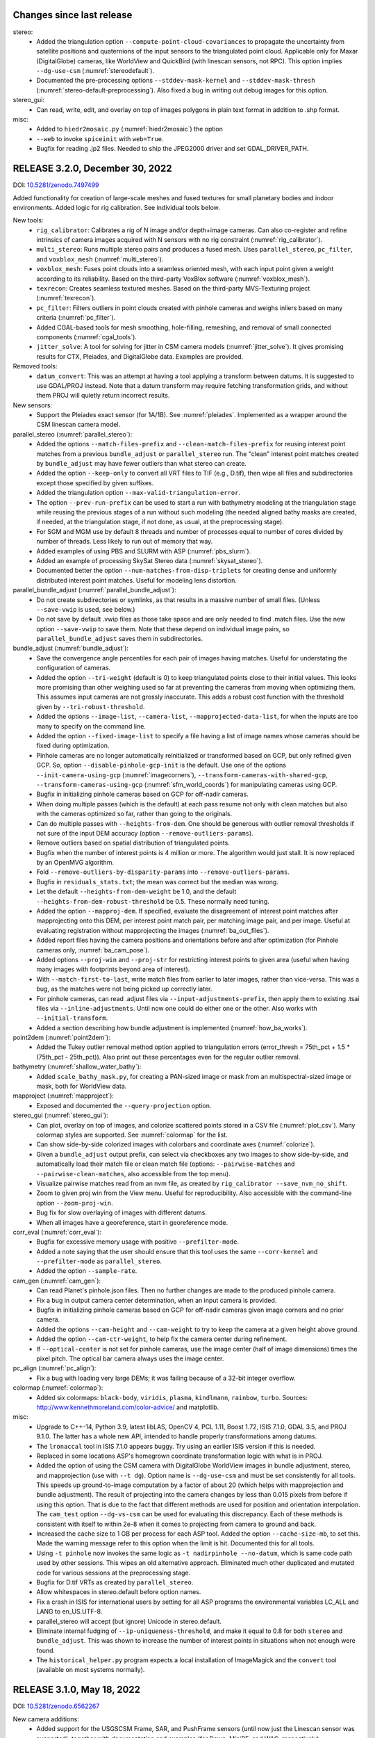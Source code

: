 Changes since last release
--------------------------

stereo:
  * Added the triangulation option ``--compute-point-cloud-covariances`` to
    propagate the uncertainty from satellite positions and quaternions
    of the input sensors to the triangulated point cloud. Applicable only for
    Maxar (DigitalGlobe) cameras, like WorldView and QuickBird
    (with linescan sensors, not RPC). This option implies
    ``--dg-use-csm`` (:numref:`stereodefault`).
  * Documented the pre-processing options ``--stddev-mask-kernel``
    and ``--stddev-mask-thresh`` (:numref:`stereo-default-preprocessing`).
    Also fixed a bug in writing out debug images for this option.

stereo_gui: 
  * Can read, write, edit, and overlay on top of images polygons in
    plain text format in addition to .shp format.

misc: 
   * Added to ``hiedr2mosaic.py`` (:numref:`hiedr2mosaic`) the option
   * ``--web`` to invoke ``spiceinit`` with ``web=True``.
   * Bugfix for reading .jp2 files. Needed to ship the JPEG2000 driver
     and set GDAL_DRIVER_PATH.

RELEASE 3.2.0, December 30, 2022
--------------------------------
DOI: `10.5281/zenodo.7497499 <https://doi.org/10.5281/zenodo.7497499>`_

Added functionality for creation of large-scale meshes and fused
textures for small planetary bodies and indoor environments. Added
logic for rig calibration. See individual tools below.

New tools:
  * ``rig_calibrator``: Calibrates a rig of N image and/or
    depth+image cameras. Can also co-register and refine
    intrinsics of camera images acquired with N sensors with no rig
    constraint (:numref:`rig_calibrator`).
  * ``multi_stereo``: Runs multiple stereo pairs and produces
    a fused mesh. Uses ``parallel_stereo``, ``pc_filter``, and 
    ``voxblox_mesh`` (:numref:`multi_stereo`).
  * ``voxblox_mesh``: Fuses point clouds into a seamless oriented
    mesh, with each input point given a weight according to its
    reliability. Based on the third-party VoxBlox software
    (:numref:`voxblox_mesh`).
  * ``texrecon``: Creates seamless textured meshes. Based on
    the third-party MVS-Texturing project (:numref:`texrecon`).
  * ``pc_filter``: Filters outliers in point clouds created with
    pinhole cameras and weighs inliers based on many criteria
    (:numref:`pc_filter`).
  * Added CGAL-based tools for mesh smoothing, hole-filling, remeshing,
    and removal of small connected components (:numref:`cgal_tools`).
  * ``jitter_solve``: A tool for solving for jitter in CSM camera 
    models (:numref:`jitter_solve`). It gives promising results 
    for CTX, Pleiades, and DigitalGlobe data. Examples are provided.

Removed tools:
  * ``datum_convert``: This was an attempt at having a tool applying
    a transform between datums. It is suggested to use GDAL/PROJ instead.
    Note that a datum transform may require fetching transformation grids,
    and without them PROJ will quietly return incorrect results. 

New sensors:
  * Support the Pleiades exact sensor (for 1A/1B). See :numref:`pleiades`.
    Implemented as a wrapper around the CSM linescan camera model.

parallel_stereo (:numref:`parallel_stereo`):
  * Added the options ``--match-files-prefix`` and
    ``--clean-match-files-prefix`` for reusing interest point matches
    from a previous ``bundle_adjust`` or ``parallel_stereo`` run. The
    "clean" interest point matches created by ``bundle_adjust`` may
    have fewer outliers than what stereo can create.
  * Added the option ``--keep-only`` to convert all VRT files to TIF
    (e.g., D.tif), then wipe all files and subdirectories except those
    specified by given suffixes.
  * Added the triangulation option ``--max-valid-triangulation-error``.
  * The option ``--prev-run-prefix`` can be used to start a run
    with bathymetry modeling at the triangulation stage while
    reusing the previous stages of a run without such modeling
    (the needed aligned bathy masks are created, if needed,
    at the triangulation stage, if not done, as usual, at the 
    preprocessing stage).
  * For SGM and MGM use by default 8 threads and number of processes
    equal to number of cores divided by number of threads. Less likely
    to run out of memory that way.
  * Added examples of using PBS and SLURM with ASP
    (:numref:`pbs_slurm`).
  * Added an example of processing SkySat Stereo data
    (:numref:`skysat_stereo`).
  * Documented better the option ``--num-matches-from-disp-triplets``
    for creating dense and uniformly distributed interest point
    matches. Useful for modeling lens distortion.

parallel_bundle_adjust (:numref:`parallel_bundle_adjust`):
  * Do not create subdirectories or symlinks, as that results in a
    massive number of small files. (Unless ``--save-vwip`` is used,
    see below.)
  * Do not save by default .vwip files as those take space and are
    only needed to find .match files. Use the new option
    ``--save-vwip`` to save them. Note that these depend on individual
    image pairs, so ``parallel_bundle_adjust`` saves them in
    subdirectories.

bundle_adjust (:numref:`bundle_adjust`):
  * Save the convergence angle percentiles for each pair of
    images having matches. Useful for understating the configuration
    of cameras.
  * Added the option ``--tri-weight`` (default is 0) to keep triangulated
    points close to their initial values. This looks more promising
    than other weighing used so far at preventing the cameras from
    moving when optimizing them. This assumes input cameras are
    not grossly inaccurate. This adds a robust cost function 
    with the threshold given by ``--tri-robust-threshold``.
  * Added the options ``--image-list``, ``--camera-list``, 
    ``--mapprojected-data-list``, for when the inputs are too many to
    specify on the command line.
  * Added the option ``--fixed-image-list`` to specify a file having a 
    list of image names whose cameras should be fixed during
    optimization.
  * Pinhole cameras are no longer automatically reinitialized or
    transformed based on GCP, but only refined given GCP. So, option
    ``--disable-pinhole-gcp-init`` is the default. Use one of the
    options ``--init-camera-using-gcp`` (:numref:`imagecorners`),
    ``--transform-cameras-with-shared-gcp``, 
    ``--transform-cameras-using-gcp`` (:numref:`sfm_world_coords`) for
    manipulating cameras using GCP.
  * Bugfix in initializing pinhole cameras based on GCP for off-nadir
    cameras. 
  * When doing multiple passes (which is the default) at each pass
    resume not only with clean matches but also with the cameras
    optimized so far, rather than going to the originals.
  * Can do multiple passes with ``--heights-from-dem``. One should
    be generous with outlier removal thresholds if not sure of 
    the input DEM accuracy (option ``--remove-outliers-params``).
  * Remove outliers based on spatial distribution of triangulated
    points.
  * Bugfix when the number of interest points is 4 million or more.
    The algorithm would just stall. It is now replaced by an OpenMVG
    algorithm.
  * Fold ``--remove-outliers-by-disparity-params`` into 
    ``--remove-outliers-params``.
  * Bugfix in ``residuals_stats.txt``; the mean was correct but the
    median was wrong.
  * Let the default ``--heights-from-dem-weight`` be 1.0, and the
    default ``--heights-from-dem-robust-threshold`` be 0.5. These
    normally need tuning.
  * Added the option ``--mapproj-dem``. If specified, evaluate 
    the disagreement of interest point matches after mapprojecting
    onto this DEM, per interest point match pair, per matching image
    pair, and per image. Useful at evaluating registration without
    mapprojecting the images (:numref:`ba_out_files`).
  * Added report files having the camera positions and orientations
    before and after optimization (for Pinhole cameras only,
    :numref:`ba_cam_pose`).
  * Added options ``--proj-win`` and ``--proj-str`` for restricting
    interest points to given area (useful when having many images
    with footprints beyond area of interest).
  * With ``--match-first-to-last``, write match files from earlier
    to later images, rather than vice-versa. This was a bug, as
    the matches were not being picked up correctly later.
  * For pinhole cameras, can read .adjust files via
    ``--input-adjustments-prefix``, then apply them to existing .tsai
    files via ``--inline-adjustments``. Until now one could do either
    one or the other. Also works with ``--initial-transform``.
  * Added a section describing how bundle adjustment is implemented
    (:numref:`how_ba_works`).

point2dem (:numref:`point2dem`):
  * Added the Tukey outlier removal method option applied to
    triangulation errors (error_thresh = 75th_pct + 1.5 * (75th_pct -
    25th_pct)). Also print out these percentages even for the regular
    outlier removal.

bathymetry (:numref:`shallow_water_bathy`):
  * Added ``scale_bathy_mask.py``, for creating a PAN-sized image
    or mask from an multispectral-sized image or mask, both for
    WorldView data.

mapproject (:numref:`mapproject`):
  * Exposed and documented the ``--query-projection`` option.
 
stereo_gui (:numref:`stereo_gui`):
  * Can plot, overlay on top of images, and colorize scattered points
    stored in a CSV file (:numref:`plot_csv`). Many colormap styles
    are supported. See :numref:`colormap` for the list.
  * Can show side-by-side colorized images with colorbars and coordinate
    axes (:numref:`colorize`).
  * Given a ``bundle_adjust`` output prefix, can select via checkboxes
    any two images to show side-by-side, and automatically load their
    match file or clean match file (options:
    ``--pairwise-matches`` and ``--pairwise-clean-matches``, also
    accessible from the top menu).
  * Visualize pairwise matches read from an nvm file, as created by
    ``rig_calibrator --save_nvm_no_shift``. 
  * Zoom to given proj win from the View menu. Useful for
    reproducibility. Also accessible with the command-line option
    ``--zoom-proj-win``.
  * Bug fix for slow overlaying of images with different datums.
  * When all images have a georeference, start in georeference mode.

corr_eval (:numref:`corr_eval`):
  * Bugfix for excessive memory usage with positive ``--prefilter-mode``.
  * Added a note saying that the user should ensure that this tool uses 
    the same ``--corr-kernel`` and ``--prefilter-mode`` as
    ``parallel_stereo``.
  * Added the option ``--sample-rate``.

cam_gen (:numref:`cam_gen`):
  * Can read Planet's pinhole.json files. Then no further changes
    are made to the produced pinhole camera. 
  * Fix a bug in output camera center determination, when an input
    camera is provided.
  * Bugfix in initializing pinhole cameras based on GCP for off-nadir
    cameras given image corners and no prior camera. 
  * Added the options ``--cam-height`` and ``--cam-weight`` to try
    to keep the camera at a given height above ground.
  * Added the option ``--cam-ctr-weight``, to help fix the camera
    center during refinement.
  * If ``--optical-center`` is not set for pinhole cameras, use the
    image center (half of image dimensions) times the pixel pitch.
    The optical bar camera always uses the image center.

pc_align (:numref:`pc_align`):
  * Fix a bug with loading very large DEMs; it was failing because of
    a 32-bit integer overflow.

colormap (:numref:`colormap`): 
  * Added six colormaps: ``black-body``, ``viridis``, ``plasma``,
    ``kindlmann``, ``rainbow``, ``turbo``. Sources: 
    http://www.kennethmoreland.com/color-advice/ and matplotlib.
 
misc:
  * Upgrade to C++-14, Python 3.9, latest libLAS, OpenCV 4, PCL 1.11,
    Boost 1.72, ISIS 7.1.0, GDAL 3.5, and PROJ 9.1.0. The latter has a
    whole new API, intended to handle properly transformations among
    datums.
  * The ``lronaccal`` tool in ISIS 7.1.0 appears buggy. Try using
    an earlier ISIS version if this is needed.
  * Replaced in some locations ASP's homegrown coordinate transformation
    logic with what is in PROJ.
  * Added the option of using the CSM camera with DigitalGlobe WorldView 
    images in bundle adjustment, stereo, and mapprojection (use with
    ``--t dg``). Option name is ``--dg-use-csm`` and must be set
    consistently for all tools. This speeds up ground-to-image
    computation by a factor of about 20 (which helps with
    mapprojection and bundle adjustment). The result of projecting
    into the camera changes by less than 0.015 pixels from before if
    using this option. That is due to the fact that different
    methods are used for position and orientation interpolation.
    The ``cam_test`` option ``--dg-vs-csm`` can be
    used for evaluating this discrepancy. Each of these methods is
    consistent with itself to within 2e-8 when it comes to projecting
    from camera to ground and back. 
  * Increased the cache size to 1 GB per process for each ASP tool. 
    Added the option ``--cache-size-mb``, to set this. Made the
    warning message refer to this option when the limit is
    hit. Documented this for all tools.
  * Using ``-t pinhole`` now invokes the same logic as ``-t
    nadirpinhole --no-datum``, which is same code path used by other
    sessions. This wipes an old alternative approach. Eliminated much
    other duplicated and mutated code for various sessions at the
    preprocessing stage.
  * Bugfix for D.tif VRTs as created by ``parallel_stereo``.
  * Allow whitespaces in stereo.default before option names. 
  * Fix a crash in ISIS for international users by setting for all ASP
    programs the environmental variables LC_ALL and LANG to en_US.UTF-8.
  * parallel_stereo will accept (but ignore) Unicode in stereo.default.
  * Eliminate internal fudging of ``--ip-uniqueness-threshold``,
    and make it equal to 0.8 for both ``stereo`` and
    ``bundle_adjust``. This was shown to increase the number of
    interest points in situations when not enough were found.
  * The ``historical_helper.py`` program expects a local installation
    of ImageMagick and the ``convert`` tool (available on most systems
    normally).
  
RELEASE 3.1.0, May 18, 2022
----------------------------
DOI: `10.5281/zenodo.6562267 <https://doi.org/10.5281/zenodo.6562267>`_

New camera additions:
  * Added support for the USGSCSM Frame, SAR, and PushFrame sensors
    (until now just the Linescan sensor was supported), together 
    with documentation and examples (for Dawn, MiniRF, and WAC,
    respectively).
  * Added support for ISIS SAR cameras, together with an example in
    the doc.
  * Added support for the PeruSat-1 linescan camera model (so far just
    the RPC model was supported for this satellite).

New tool additions:
  * Added the program ``corr_eval``, for evaluating the quality of
    produced correlation with several metrics. See also the new option
    ``--save-left-right-disparity-difference`` in ``parallel_stereo``.
  * Added the program ``otsu_threshold`` for computing an image
    threshold. It can be used for separating land from water (in
    WorldView multispectral NIR bands), and shadowed from lit areas
    (in Lunar images).
  * The program ``parallel_stereo`` can function as purely an image
    correlation tool, without assuming any camera information, via
    the option ``--correlator-mode``.
  * Added the program ``image_align``. Used to align two images or
    DEMs based on interest point matches or disparity, with given
    alignment transform type (translation, rigid, similarity, affine,
    and homography).

isis:
  * Using ISIS 6.0.0.

csm:
  * Save the camera state on multiple lines. On reading both the
    single-line and multiple-line formats are accepted.
  * Bundle adjustment, mapproject, and SfS with the CSM model can be
    7-15 times faster than done with the corresponding ISIS mode
    for linescan cameras (the latter as reimplemented in ASP itself). 
    It is strongly suggested to use CSM for large-scale processing.
  * Bugfix in CSM linescan implementation for some LRO NAC sensors.
    Also replaced the fixed-point method with the secant method in the 
    ground-to-image logic for CSM linescan cameras, which is faster. 

parallel_stereo:
  * Many fixes for reliability of stereo with local epipolar alignment.
  * Added the option ``--resume-at-corr``. Start at the correlation stage
    and skip recomputing the valid low-res and full-res disparities for
    that stage.
  * Bugfix: Eliminate edge artifacts in stereo refinement (for
    subpixel modes 1, 2, and 3).
  * Print in stereo_pprc the estimated convergence angle for the given
    stereo pair (for alignment methods affineepipolar, local_epipolar, and
    homography).
  * Added the option ``--prev-run-prefix``, which makes parallel_stereo
    start at the triangulation stage while using previous stages
    from this other run. The new run can have different cameras, different
    session (rpc vs dg, isis vs csm), different bundle
    adjustment prefix, and different bathy planes (if applicable).
  * Added option ``--save-left-right-disparity-difference`` to save the
    discrepancy between left-to-right and right-to-left
    disparities, which may help with filtering unreliable
    disparities.
  * Interest point matching with mapprojected images now happens
    at full resolution, which results in a more reliable process
    when there are clouds or if fine features are washed out at
    low resolution.
  * Expanded the doc to address a big gotcha: if left and right
    mapprojected images have somewhat different resolutions, then an
    immense disparity search range can result.
  * Added the option ``--max-disp-spread`` to limit the spread of the
    disparity to this value (useful with clouds in images).
  * Added the option ``--ip-filter-using-dem`` to filter as outliers
    interest point matches whose triangulated height differs by more
    than given value from the height at the same location for the
    given DEM.
  * Added a doc section on handling of images with clouds.
  * Disable by default velocity aberration and atmospheric refraction
    corrections. These are not accurate enough and cause issues with
    convergence of bundle adjustment. Can be enabled with
    ``--enable-correct-velocity-aberration`` and
    ``--enable-correct-atmospheric-refraction``. These improve results
    however with Digital Globe cameras if not doing bundle
    adjustment. (Note that these are still hard-coded as enabled for
    optical bar camera models. This would require further study.)
  * Added ready-made ASTER and LRO NAC examples with sample images,
    cameras, commands, and outputs, all available for
    download. Contributions of more examples are welcome. See
    https://github.com/NeoGeographyToolkit/StereoPipelineSolvedExamples.
  * Bugfix for ASTER cameras; this was fully broken.
  * ASP's SGM and MGM algorithms will always use the cross-check for
    disparity by default, to improve the quality, even if that takes
    more time. It can be turned off with ``--xcorr-threshold -1``.
  * Filter outliers in low-resolution disparity D_sub.tif. Can be
    turned off by setting the percentage in ``--outlier-removal-params``
    to 100.
  * Filtering of interest points based on percentiles (using also
    ``--outlier-removal-params``).
  * Folded ``--remove-outliers-by-disparity-params`` into
    ``--outlier-removal-params``. 
  * Bugfix in disparity search range handling when it is large. 
  * For Linux, in each tile's directory write the elapsed runtime and
    memory usage to ``<tile prefix>-<prog name>-resource-usage.txt``.
  * Removed the ``--local-homography`` option, as it is superseded by 
    ``--alignment-method local_epipolar``, which blends the local results.
  * The stereo tool is deprecated, and can be used only with the
    ASP_BM classical block-matching algorithm when invoked without
    local epipolar alignment. Use parallel_stereo instead. 
  * Added the experimental ``--gotcha-disparity-refinement`` option, under
    NASA proposal 19-PDART19_2-0094.
 
bundle_adjust:
  * Add the option ``--apply-initial-transform-only`` to apply an initial
    transform to cameras while skipping image matching and other
    steps, making the process much faster.
  * Added the option ``--auto-overlap-params`` to automatically compute
    which camera images overlap, if a DEM and camera footprint
    expansion percentage are given. 
  * Add the option ``--max-pairwise-matches`` to put an upper limit on
    the number of matches, as a large number can slow down bundle
    adjustment. The default is 10000, likely a large overestimate (but
    this includes potential outliers). If creating interest points
    from disparity using ``--num-matches-from-disp-triplets``, similar
    values should be used for both of these options.
  * Stop printing warnings about failed triangulation if their number
    goes over 100.
  * Rename verbose ``final_residuals_no_loss_function_pointmap_point_log.csv``
    to ``final_residuals_pointmap.csv`` and
    ``final_residuals_no_loss_function_raw_pixels.txt`` to 
    ``final_residuals_raw_pixels.txt``, etc.
  * Document the useful initial and final ``residuals_stats.txt`` files. 
  * Add new options for reusing a previous run:
    ``--match-files-prefix`` and ``--clean-match-files-prefix``.

sfs:
  * SfS was made to work with any camera model supported by ASP,
    including for Earth. For non-ISIS and non-CSM cameras, the option
    ``--sun-positions`` should be used.
  * Exhaustively tested with the CSM model. It is very recommended to
    use that one instead of ISIS .cub cameras, to get a very large
    speedup and multithreading. 
  * Added a new ``--gradient-weight`` parameter, constraining the 
    first-order derivatives. Can be used in combination with the
    ``--smoothness-weight`` parameter which constrains the second-order
    derivatives. The goal is to avoid a noisy solution without losing
    detail.
  * Much work on expanding the documentation.

mapproject:
  * If the input image file has an embedded RPC camera model, append
    it to the output mapprojected file. (Which makes stereo with
    mapprojected images work correctly in this case.)
  * Always start a process for each tile. The default tile size 
    is set to 5120 for non-ISIS cameras and to 1024 for ISIS. Use
    a large value of ``--tile-size`` to use fewer processes.

bathymetry:
  * Can have different water surfaces in left and right images, so the
    triangulating rays bend at different heights.
  * ``bathy_plane_calc`` can use a mask of pixels above water to find the
    water-land interface, and also a set of actual ``lon, lat, height``
    measurements.
  * Added documentation for how to find water level heights at given 
    times and coordinates using National Ocean Service's tidal zoning
    map.
 
pc_align:
  * Add alignment method similarity-point-to-plane. It works better
    than similarity-point-to-point at finding a scale between the
    clouds when they have a large shift.
  * Bugfix for alignment methods point-to-point and
    similarity-point-to-point.
  * Use RANSAC with ``--initial-transform-from-hillshading``, for increased
    robustness to outliers. Replaced
    ``--initial-transform-outlier-removal-params`` (based on percentiles)
    with ``--initial-transform-ransac-params``.

dem_mosaic:
  * Add the option ``--tap``, to have the output grid be at integer
    multiples of the grid size (like the default behavior of
    ``point2dem`` and ``mapproject``, and ``gdalwarp`` when invoked
    with ``-tap``). If not set, the input grids determine
    the output grid. (The produced DEM will then extend for an
    additional 0.5 x grid_size beyond grid centers on its perimeter.)
  * Do not allow more than one of these operations in a given
    dem_mosaic invocation: fill holes, blur, or erode. These won't
    work when also having more than one input DEM, reprojection is
    desired, or priority blending length is used. This is done to
    avoid confusion about order of operations, and the fact that
    different input DEMs can have different grid sizes and hence the
    input parameters have different effects on each.
  * Bugfix for hole-filling and blurring. Tile artifacts got removed.

stereo_gui: 
  * Can cycle through given images from the View menu, or with the 'n'
    and 'p' keys, when all images are in the same window.
  * Can save a shapefile having points, segments, or polygons. (These
    are distinct classes for a shapefile; the shapefile format
    requires that these not be mixed in the same file.)
  * Noticeable speedup when changing display mode (e.g., from
    side-by-side to overlayed).
  * Bugfix when overlaying shapefiles with different georeferences.
  * Polygon layers can be set to desired colors from the left pane,
    when overlaid.
  * On startup, draw rectangular regions corresponding to values of
    ``--left-image-crop-win`` and ``--right-image-crop-win``, if these
    are passed in as command line arguments together with two images.
  * Quietly accept parallel_stereo options and pass them on if this tool
    is invoked from the GUI.

image_calc:
  * Add the option ``--no-georef`` to remove any georeference
    information in the output image (useful with subsequent GDAL-based
    processing).
  * Added the option ``--longitude-offset`` to help to deal with the
    fact that ASP-produced DEMs and orthoimages may have the
    longitudes in [0, 360] while users may prefer [-180, 180].
  * Bugfix: The ``--input-nodata`` value, if set, now overrides the
    value set in the metadata (the previous value then becomes valid).

Misc:
  * Added the tool ``parse_match_file.py`` to convert a binary match file
    to text and vice-versa.
  * Add the tool ``cam_test`` to compare two different camera models
    for the same image. 
  * Stereo and bundle adjustment with RPC cameras now query the RPC
    model for the datum.
  * The ``cam2rpc`` program saves its datum which is read when needed by
    the RPC model loader.
  * Add the option ``--triangulation-error-factor`` to ``point2las`` to allow
    point cloud triangulation errors multiplied by this factor and
    rounded/clamped appropriately to be stored in the 2-byte intensity
    field in the LAS file.
  * Make symlinks relative in ``parallel_bundle_adjust`` for portability.
  * The mapprojected image saves as metadata the adjustments it was
    created with.
  * Save the low-resolution triangulated point cloud (``PC_sub.tif``) in 
    stereo_corr (based on filtered ``D_sub.tif``).
  * The ``ipmatch`` program can take as input just images, with the 
    .vwip files looked up by extension.
  * Bugfix in handling projections specified via an EPSG code.
  * Bugfix when some environmental variables or the path to ASP
    itself have spaces. (It happens under Microsoft WSL.)
  * Bugfix for the "too many open files" error for large images.
  * Add the build date to the ``--version`` option in the ASP tools
    and to the log files.
  * Bugfix in the original author's MGM implementation, accepted by
    the author.

RELEASE 3.0.0, July 27, 2021
----------------------------
DOI: `10.5281/zenodo.5140581 <https://doi.org/10.5281/zenodo.5140581>`_

New functionality:
  * Added new stereo algorithms: MGM (original author implementation),
    OpenCV SGBM, LIBELAS, MSMW, MSMW2, and OpenCV BM to complement  
    the existing ASP block matching, SGM, and MGM algorithms. See
    https://stereopipeline.readthedocs.io/en/latest/next_steps.html
    for usage. These will be further refined in subsequent releases.
  * Added the ability to perform piecewise local epipolar alignment
    for the input images, to be followed by a 1D disparity search (for
    non-mapprojected images), as suggested by the Satellite Stereo
    Pipeline (S2P) approach. This is still somewhat experimental.
  * Added the ability for a user to plug into ASP any desired stereo
    program working on image clips to which epipolar alignment has
    been applied (as is customary in the computer vision community)
    without rebuilding ASP.
  * Added support for shallow-water bathymetry, so creation of terrain
    models with correct depth determination for well-resolved areas under
    shallow water. To be used with dg, rpc, and nadirpinhole cameras.
  * Added two supporting tools for this: bathy_plane_calc and
    bathy_threshold_calc.py.
  * Added CCD artifact corrections for a few WV02 band 3 multispectral
    images. Apart from the systematic artifacts corrected by this
    logic, these images have a high-frequency unique pattern, and also
    jitter, which are not corrected for. Also added tools and
    documentation to easily tabulate more multispectral bands and TDI.

isis:
  * Upgraded to ISIS 5.0.1.
  * Ship a full Python 3.6 runtime, as expected by ISIS.

csm:
  * Upgraded to USGSCSM 1.5.2 (ASP's own build of it has an additional
    bugfix for LRO NAC not present in the conda-forge package).
  * Validated the CSM model for CTX, HiRISE, and LRO NAC cameras.
  * Added documentation for how to create CSM models from .cub
    cameras.
  * Export the state of a CSM camera after bundle adjustment and
    pc_align (only for linescan cameras supported by ISIS).
 
parallel_stereo
  * Will now throw an error if ``--threads`` is passed in, whose behavior
    was not defined.
  * Bugifx for Python 3.

bundle_adjust:
  * Added the option ``--heights-from-dem-robust-threshold``.
  * Added the option ``--save-intermediate-cameras`` to save the cameras
    at each iteration.
  * Added the option ``--match-first-to-last`` to match the first several
    images to several last images by extending the logic of
    ``--overlap-limit`` past the last image to the earliest ones.

point2las
  * Remove outliers by using a percentile times a factor, in a way
    analogous to point2dem.
   
convert_pinhole_model:
  * Improve the accuracy of the RPC approximation distortion and
    undistortion.

sfs:
  * Added the option ``--shadow-threshold`` to be able to specify
    a single shadow threshold for all images. Also added
    ``--custom-shadow-threshold-list``.
  * Added the option ``--robust-threshold`` for situations when the
    measured image intensity is unreliable.
  * Added the option ``--estimate-height-errors`` to estimate the 
    uncertainty in height at each computed SfS DEM pixel.
    It can be customized via ``--height-error-params``.
  * Added an auxiliary tool named sfs_blend to replace SfS
    pixels with ones from the original LOLA DEM in permanently
    shadowed regions.

stereo_gui:
  * Added the ability to find the contour of a georeferenced image at
    a given threshold. (It can be later edited, saved to disk, etc.) 
  * Bugifxes for polygon drawing logic.
  * Much more responsive for overlaying many images.

image_calc:
  * Support the sign function (can help in creating masks).

pc_align: 
  * Bugifx for ``--initial-transform-from-hillshading`` with outlier
    removal.
  * Add the ``--initial-transform-outlier-removal-params`` to control
    outlier removal when finding matches between DEMs to align
    using features detected in hillshaded images or selected
    manually. 
  * Added ``--initial-rotation-angle``, to initialize the alignment
    transform as the rotation with this angle (in degrees) around
    the axis going from the planet center to the centroid of the point
    cloud.

Misc
 * Moved the daily build to the release area on GitHub, at 
   https://github.com/NeoGeographyToolkit/StereoPipeline/releases
 * Upgraded to GDAL 2.4 and PROJ4 5.2.0. (ISIS constrains updating to
   newer versions of these.)
 * Added the option ``--ip-per-image`` to bundle adjustment and stereo, to
   detect roughly how many interest points should be found per image
   (only a small fraction of them may eventually match across images).
 * The ``--min-triangulation-angle`` in stereo must be always positive if 
   set by the user. Can be set to something very small if desired.
   This is a bug fix for this rarely used option (before, when set to
   0 it would just reset itself to some internal non-small value).  
 * Bugifx for the VisionWorkbench implementation of the
   Levenberg-Marquardt algorithm, it was giving up prematurely in
   challenging situations.
 * Bugifx for affine epipolar alignment. Use the OpenCV function 
   for finding the alignment matrix instead of the ASP one as OpenCV
   can filter outliers which cause issues on rare occasions. 
 * Bugfix: Do not allow a full run to take place in a directory
   where a clip was run, as that will produce incorrect results.
 
RELEASE 2.7.0, July 27, 2020
----------------------------

New functionality
   * Support for ISIS version 4.1.10. Please set ISISDATA instead of
     ISIS3DATA with this version of ISIS and ASP.
   * Support for the Community Sensor Model
     (https://github.com/USGS-Astrogeology/usgscsm)
   * Ability to install ASP with conda. See INSTALLGUIDE.rst for details.
   * Moved the documentation to ReStructured Text, and Sphinx-Doc. See
     the documentation at: https://stereopipeline.readthedocs.io
   * As of this release, we have transitioned to the 
     `Semantic Versioning 2.0.0 standard <https://semver.org>`_ for ASP.

bundle_adjust
   * Can first create interest point matches among mapprojected images
     (automatically or manually) and use those to create matches among
     the unprojected images when the latter are so dissimilar in
     perspective that the direct approach fails. See ``--mapprojected-data``.
  
stereo_gui
   * Bug fix when zooming all images to same region when the region is
     such that all images are seen fully.

sfs
   * Added a new very challenging example at the South Pole with drastic
     illumination changes and using a non-stereo DEM as initial guess.
   * Fixed a bug with craters missing under low light.
   * Fixed a bug with computation of exposures in terrain with many shadows.
   * Print the Sun azimuth angle for all images (useful for sorting them
     by illumination conditions).

hiedr2mosaic.py
   * When hijitreg finds no match points between two CCDs, the program now
     emits a warning message to STDOUT with a suggestion to perhaps
     fiddle with hijitreg manually, and rather than fail with a
     mysterious exception warning, now gracefully falls back to
     assuming that there is no jitter correction between the two
     CCDs that had no matches.

point2dem
   * Use outlier filtering when computing the bounding box of a DEM.
     The same option ``--remove-outliers-params`` controls this
     just as for removing outliers by triangulation error.

mapproject
   * Fixed a bug when finding the extent of the mapprojected
     image when the DEM to project onto spans the whole planet.

point2mesh
   * Only meshes in .obj format are created. This format can be opened
     in Meshlab, Blender, or some other mesh viewer.
   * The osgviewer program is no longer shipped.
   * Fixed a bug with invalid points not being filtered.
   * Fixed a bug with insufficient precision (now it can be set 
     by the user and defaults to 17 digits).
   * Added the option ``--texture-step-size`` to control the sampling
     rate for the texture, in addition to the -s option that controls
     the sampling rate for the point cloud.

Misc
   * Updated to C++ 11.
   * Added phase subpixel correlation accuracy parameter.

RELEASE 2.6.2, June 15, 2019
----------------------------

DOI: https://doi.org/10.5281/zenodo.3247734

New satellites
   * Added support for SkySat, together with a detailed example,
     including how to jointly align and optimize cameras in respect
     to a reference DEM, while optionally refining the intrinsics. 
     This approach may be helpful for other images obtained with frame
     cameras and uncertain positioning information.
   * Added support for CORONA KH-4B, KH-7, and KH-9 declassified images
     and their panoramic (optical bar) camera models, as well as using
     and optimizing camera models with RPC distortion (only RPC is
     supported for KH-7 because it is a linescan camera). An example
     is in the documentation. 
   
New tools
   * Added parallel_bundle_adjust which computes image statistics and
     IP matching in a parallel manner similar to parallel_stereo.
   * Added the cam_gen tool to create a correctly oriented pinhole
     camera model given camera intrinsics, lon-lat coordinates of the
     corners (or some other pixels), and optionally a ground truth
     DEM. It can also parse SkySat's video/frame_index metafile to get
     this data. It can also take as input any camera supported by ASP
     via ``--input-camera`` and create a most-similar pinhole camera
     model with given intrinsics.
   * Added the coverage_fraction tool to provide a coverage estimate
     of the results of a stereo call. 
   * Added the image_mosaic tool which merges together images based on
     interest point matches.  Can be used to stitch together Corona
     scanned images.
   * Added a new tool, n_align, to jointly align n clouds
     (re-implemented from Matlab, works well for small clouds that are
     close to each other).

stereo_rfne
   * Added the option to run a non-SGM subpixel option after
     running SGM/MGM.
   * Added the phase correlation subpixel option. This is a Fourier
     transform based method.

pc_align
   * Added a new approach to finding an initial transform between
     clouds, when they are DEMs, that may be more robust to large
     scale or translation changes, or to noise. It is based on
     hillshading the DEMs and finding interest point matches among
     them, which are then used to find the transform. Can be invoked
     with ``--initial-transform-from-hillshading`` <transform type>.
     Supported transforms are: 'similarity' (rotation + translation +
     scale), 'rigid' (rotation + translation) and 'translation'.
   * Added the expression of the Euler angles in the North-East-Down
     coordinate system around the center of gravity of the source
     cloud.
   * Bug fix: intersection of bounding boxes of the clouds takes
     into account the initial transform applied to the source points.
   * Added a new alignment algorithm, based on 
     https://github.com/IntelVCL/FastGlobalRegistration
     It can be invoked with ``--alignment-method fgr``. It can perform
     better than ICP when the clouds are close enough to each
     other but there is a large number of outliers, when it can
     function with very large ``--max-displacement``. It does worse if the
     clouds need a big shift to align.

bundle_adjust
   * Two passes of bundle adjustment (with outlier filtering after
   * first pass) is now the default. 
   * The flag ``--skip-rough-homography`` is on by default as it usually 
     gives more reliable results. Use ``--enable-rough-homography``
     to turn this option back on (useful when the footprint on the 
     ground and difference in perspective are large).
   * The flag ``--disable-tri-ip-filter`` is also the default as input
     cameras may not be reliable enough for this filter. Can be 
     enabled back with ``--enable-tri-ip-filter``.
   * Added the ``--intrinsics-limits`` option to manually specify 
     intrinsic parameter limits.
   * Added the ``--num-random-passes`` option to allow repeat solving 
     attempts with randomly distorted initial parameters.
   * Added option to automatically guess overlapping images from
     Worldview style XML camera files.
   * Removed the non-Ceres bundle adjustment options.
   * Added the option to share or not share selected intrinsic parameters
     between pinhole cameras when optimizing intrinsics.
   * Improvements in solving simultaneously for both intrinsics and
     extrinsics of n camera images if underlying ground truth
     terrain in the form of a DEM or LIDAR point cloud is
     present. After this bundle adjustment, pairwise stereo and DEM
     creation, the DEMs are well-aligned to the ground truth.
   * Added the flag ``--reference-terrain-weight`` which, when increased,
     helps align better camera images to a given reference terrain. 
   * Added the option ``--heights-from-dem``. It is very helpful in 
     determining an unknown focal length and distortion parameters
     for pinhole cameras.
     It can be used together with ``---heights-from-dem-weight``.
   * Bug fix in outlier filtering for n images.
   * Updated Ceres version from 1.11 to 1.14. When optimizing with 
     multiple threads, results now vary slightly from run to run.
     Results from single threaded runs are deterministic.
   * Added a new ``--parameter-tolerance`` option. Stop when the relative
     error in the variables being optimized is less than this.
   * Documented the ability to create a roughly positioned 
     pinhole camera model from an image if its intrinsics and the 
     longitude and latitude (and optionally height) of its corners
     (or some other pixels) are known.
   * When multiple passes happen with outliers removed, match files
     are not over-written, but a new clean copy of them gets saved.
   * Renamed ``--create-pinhole-cameras`` to ``--inline-adjustments``, and 
     distortion_params to other_intrinsics. This is needed since
     for the panoramic model there will be other intrinsic
     parameters as well.
   * Added the option ``--forced-triangulation-distance`` for when one
     really needs to triangulate with poor cameras. Can be used with 
     a very small but positive value of ``--min-triangulation-angle``.
   * Added the option ``--transform-cameras-using-gcp``. If there
     are at least two images with each having at least 3 GCP
     (each GCP need not show in more than one image), use this
     to convert cameras from an abstract coordinate system to world
     coordinates.
   * Increased the default ``--num-ransac-iterations`` to 1000 from 100
     so that the solver tries harder to find a fit.
     Increased default ``--ip-inlier-factor`` from 1/15 to 0.2 to help
     with getting more interest points for steep terrain with the
     pinhole session.
   * Increased the default ``--ip-uniqueness-threshold`` from 0.7 
     to 0.8 to allow for more interest points.
   * Option to filter interest points by elevation limit and lon-lat limit
     after each pass of bundle adjustment except the last.

dem_mosaic
   * Added normalized median absolute deviation (NMAD) output option.
   * Added the option ``--force-projwin`` to create a mosaic filling
     precisely the desired box specified via ``--t_projwin``.

stereo_gui
   * Added the ability to manually reposition interest points.
   * Can now show non-synchronous .match files (that is, each IP
     need not be present in all images).
   * Added basic functionality for drawing/editing/merging polygons on
   * top of georeferenced images or DEMs. The polygons can be saved as 
     shape files, and then used to cut out portions of images with GDAL.
   * Added the option ``--nodata-value``. Pixels with value less than 
     or equal to this are shown as transparent.
   * Added the ability to view .vwip files (specify one per image).
   * Can view (but not edit) GCP files, via ``--gcp-file`` (creating
     GCP is supported in a separate mode, per the doc).
   * The option ``--dem-file`` specifies a DEM to use when creating
     manually picked GCP and ``--gcp-file`` specifies the name of 
     the GCP file to use upon saving such GCP.

mapproject
   * Added the ``--nearest-neighbor`` option to use that interpolation
     method instead of bicubic.  This is better for labeled images
     which should not be interpolated.

convert_pinhole_model
   * Can create RPC distortion models of any degree, which can be
     further optimized in bundle_adjust. Old RPC distortion files are
     still supported throughout ASP, but not functionality which
     optimizes them. They can be approximately converted to new type
     RPC distortion files with this tool if optimization is desired.

Misc
   * Compiled against USGS ISIS version 3.6.0.
   * Expanded the documentation explaining how to align cameras 
     to a DEM manually (or initialize such cameras) by selecting
     matching points between the images and the DEM.
   * The stereo tools and bundle_adjust will now cache image
     statistics and interest points to files on disk.
   * In stereo and bundle_adjust, when images or cameras are newer
     than the match files, the latter get recomputed unless the tools
     are invoked with ``--force-reuse-match-files``.
   * Added a fix to make stereo work with the ZY3 satellite.
   * For stereo and bundle_adjust, added the ``--no-datum`` option to
     find interest points without assuming a reliable datum exists,
     such as for irregularly shaped bodies. Added the related
     option ``--skip-rough-homography`` to not use the datum in
     rough homography computation. Added the option
     ``--ip-num-ransac-iterations`` for finer control of interest
     point matching. Added ``--ip-triangulation-max-error`` to control
     the triangulation error.
   * The cam2rpc tool accepts ``--t_srs`` and ``--semi-major-axis`` as
     alternatives to ``--datum`` and ``--dem-file``.
   * Add option ``--theia-overrides`` to camera_solve to make it easier
     to customize its behavior via flags.
   * Added an explanation for how the pinhole model works. 
   
RELEASE 2.6.1, August 13, 2018
------------------------------

New satellites
   * Support Cartosat-1 and Perusat-1 RPC cameras.

New tools
   * Added convert_pinhole_model, to convert between various
     existing such models. 
   * Added camera_footprint as a helpful utility to show where
     images will project on to the ground.
   * Documented and improved the ipfind and ipmatch tools.
     ipfind is used to detect interest points in input images,
     either to generate .vwip files for other tools or to 
     experiment with different IP finding settings.
     ipmatch matches the IPs contained in .vwip files to
     create .match files.

New camera models
    * Added simple atmospheric refraction correction to the
      DG and SPOT5 camera models. This can be enabled
      using the "--enable-correct-atmospheric-refraction" option.
    * Added support for pinhole camera models where the lens
      distortion is given by an RPC model (rational polynomial
      coefficients), of degrees 4, 5, and 6. Such a model may be more
      expressive than existing ones, and its coefficients can now be
      optimized using bundle adjustment. An initial model can be
      created with convert_pinhole_model.

stereo_corr
   * Added new options for post-SGM subpixel stereo. Previously only a
     parabola method was used.
   * Added option to perform cross-correlation checks on multiple
     resolution levels while using SGM/MGM.
   * Added option ``--corr-search-limit`` to constrain the automatically
     computed correlation search range.
   * Added ``--corr-memory-limit-mb`` option to limit the memory usage of
     the SGM/MGM algorithms.
   * Improved search range estimation in nadir epipolar alignment
     cases. Added ``--elevation-limit`` option to help constrain this
     search range.
   * Added hybrid SGM/MGM stereo option.
   * Improvements to SGM search range estimation.
   * Added ``--min-num-ip`` option.

bundle_adjust
   * Added the ability to optimize pinhole camera intrinsic
     parameters, with and without having a LIDAR or DEM ground truth
     to be used as reference (the latter is recommended though).
   * The tool is a lot more sensitive now to ``--camera-weight``,
     existing results may change a lot. 
   * Added the parameters ``--rotation-weight`` and ``--translation-weight``
     to penalize large rotation and translation changes.
   * Added the option ``--fixed-camera-indices`` to keep some cameras
     fixed while optimizing others. 
   * Can read the adjustments from a previous invocation of this
     program via ``--input-adjustments-prefix``.
   * Can read each of pc_align's output transforms and apply it
     to the input cameras via ``--initial-transform``, to be able to 
     bring the cameras in the same coordinate system as the aligned
     terrain (the initial transform can have a rotation, translation,
     and scale). If ``--input-adjustments-prefix`` is specified as well,
     the input adjustments are read first, and the pc_align 
     transform is applied on top.
   * Renamed ``--local-pinhole`` to ``--create-pinhole-cameras``.
   * Added the parameter ``--nodata-value`` to ignore pixels at and below
     a threshold.
   * Added the ability to transfer interest points manually picked in
     mapprojected images to the the original unprojected images via
     ``--mapprojected-data``.  
   * Added the flag ``--use-lon-lat-height-gcp-error``. Then, if using
     GCP, the three standard deviations are interpreted as applying
     not to x, y, z but to latitude, longitude, and height above
     datum (in this order). Hence, if the latitude and longitude are
     known accurately, while the height less so, the third standard
     deviation can be set to something much larger.
   * Added the ability to do multiple passes of bundle adjustment,
     removing outliers at each pass based on reprojection error and
     disparity (difference of pixel value between images). This
     works for any number of cameras. Match files are updated with
     outliers removed. Controlled via ``--num-passes``,
     ``--remove-outliers-params`` and ``--remove-outliers-by-disparity-params``.
   * Added the option ``--save-cnet-as-csv``, to save the control
     network containing all interest points in the format used by
     ground control points, so it can be inspected.
   * If ``--datum`` is specified, bundle_adjust will save to disk
     the reprojection errors before and after optimization. 

stereo_gui
   * Can view SPOT5 .BIL files.

pc_align
   * Add the ability to help the tool with an initial translation
     specified as a North-East-Down vector, to be used to correct known
     gross offsets before proceeding with alignment. The option is
     ``--initial-ned-translation``.
   * When pc_align is initialized via ``--initial-transform`` or
     ``--initial-ned-translation``, the translation vector is now computed
     starting from the source points before any of these initial
     transforms are applied, rather than after. The end point of this
     vector is still the source points after alignment to the
     reference. This is consistent with the alignment transform output
     by the tool, which also is from the source points before any
     initial alignment and to the reference points.
   * The translation vector was expressed incorrectly in the
     North-East-Down coordinate system, that is now fixed.

dem_mosaic
   * If the -o option value is specified as filename.tif, all mosaic will be
     written to this exact file, rather than creating tiles. 

point2dem 
   * Added the ability to apply a filter to the cloud points in each circular
     neighborhood before gridding. In addition to the current weighted average
     option, it supports min, max, mean, median, stddev, count, nmad,
     and percentile filters. The ``--search-radius-factor`` parameter can
     control the neighborhood size.
   * Sped up hole-filling in ortho image generation. If this creates
     more holes than before, it is suggested to relax all outlier filtering,
     including via ``--remove-outliers-params``, median filtering, and erosion. 
   * Added the option ``--orthoimage-hole-fill-extra-len`` to make hole-filling
     more aggressive by first extrapolating the cloud.

datum_convert
   * Rewrote the tool to depend on the Proj.4 HTDPGrids grid shift system.
     This fixed some situations where the tool was not working such as WGS84/NAD83
     conversions and also added support for datum realizations (versions).
   * Vertical datum conversion is only supported in simple cases like D_MARS to MOLA.
   * Even with HTDPGrids, datum support with the Proj.4 library is poor and will
     hopefully be improved with future releases.  Until then try to get external
     verification of results obtained with the datum_convert tool.

wv_correct
   * Supports WV2 TDI = 32 in reverse scan direction.

Misc
   * We now compile against USGS ISIS version 3.5.2.
   * The tools mapproject, dem_mosaic, dg_mosaic, and wv_correct support
     the ``--ot`` option, to round the output pixels to several types of
     integer, reducing storage, but perhaps decreasing accuracy.
   * The tools mapproject and image_calc support the ``--mo`` option to
     add metadata to the geoheader in the format 'VAR1=VAL1 VAR2=VAL2',
     etc.
   * Handle properly in bundle_adjust, orbitviz, and stereo 
     with mapprojected images the case when, for RPC cameras,
     these coefficients are stored in _RPC.TXT files.
   * Support for web-based PROJ.4 strings, e.g., 
     point2dem ``--t_srs`` http://spatialreference.org/ref/iau2000/49900/
   * Added ``--max-output-size`` option to point2dem to prevent against
     creation of too large DEMs.
   * Added image download option in hiedr2mosaic.py.
   * Bug fix in cam2map4stereo.py when the longitude crosses 180 degrees.
   * Added support for running sparse_disp with your own Python installation.
   * Bug fix for image cropping with epipolar aligned images.
   * The sfs tool supports the integrability constraint weight from Horn 1990.
   * The software works with both Python versions >= 2.6 and 3. 

RELEASE 2.6.0, May 15, 2017
---------------------------

New stereo algorithms
   * ASP now supports the Semi Global Matching (SGM) and 
     More Global Matching (MGM) stereo algorithms. 
     They do particularly well for Earth imagery, better 
     than the present approaches. They can be invoked with 
     ``--stereo-algorithm`` 1 and 2 respectively. 

New tools
    * Added cam2rpc, a tool to create an RPC model from any
      ASP-supported camera. Such cameras can be used with ASP for
      Earth and planetary data (stereo's ``--datum`` option must be set),
      or passed to third-party stereo tools S2P and SETSM. 
    * Added correct_icebridge_l3_dem for IceBridge.
    * Added fetch_icebridge_data for IceBridge.

parallel_stereo
   * By default, use as many processes as there are cores, and one
     thread per processes.
     
stereo_pprc
   * Large speedup in epipolar alignment.
   * Improved epipolar alignment quality with standard pinhole cameras.
   * Added the options ``--ip-inlier-threshold`` and ``--ip-uniqueness-threshold``
     for finer-grained control over interest point generation.
   * Fix a bug with interest point matching the camera model is RPC
     and the RPC approximation domain does not intersect the datum.
  
stereo_corr
   * Added new option ``--stereo-algorithm``.  Choices 1 and 2 replaces
     the standard integer correlator with a new semi-global matching 
     (SGM) correlator or an MGM correlator respectively.  SGM/MGM is
     slow and memory intensive but it can produce better results
     for some challenging input images, especially for IceBridge.
     See the manual for more details.

stereo_tri
  * Added the option ``--min-triangulation-angle`` to not triangulate
    when rays have an angle less than this. 
 
stereo_gui
  * Zooming in one image can trigger all other side-by-side images to
    zoom to same region.
  * Clicking on a pixel prints image pixel indices, value, and image 
    name. Selecting a region with Control+Mouse prints its bounds in 
    pixels, and, if georeferenced, in projected and degree units. 
  * Added a 1D profile tool for DEMs.
  * Can visualize the pixel locations for a GCP file (by interpreting
    them as interest points).
  * Can save a screenshot of the current view.
  * If all images are in the same window, can show a given image above
    or below all others. Also can zoom to bring any image in full view
    (from the list of images on the left).
  * Options to set the azimuth and elevation when showing hillshaded 
    images.

dem_mosaic
   * Added the option ``--dem-blur-sigma`` to blur the output DEM.
   * Use by default ``--weights-exponent 2`` to improve the blending,
     and increase this to 3 if ``--priority-blending-length`` is specified.
   * Added the options ``--tile-list``, ``--block-max``, and ``--nodata-threshold``. 
   * Display the number of valid pixels written. 
   * Do not write empty tiles. 

geodiff
   * One of the two input files can be in CSV format.

dg_mosaic
    * Save on output the mean values for MEANSUNEL, MEANSUNAZ,
      and a few more.

point2dem
     * Added the parameter ``--gaussian-sigma-factor`` to control the 
       Gaussian kernel width when creating a DEM (to be used together
       with ``--search-radius-factor``).

sfs
    * Improvements, speedups, bug fixes, more documentation, usage
      recipes, much decreased memory usage, together with a lot of
      testing and validation for the Moon.
    * Can run on multiple input DEM clips (which can be chosen as
      representative for the desired large input DEM region and images)
      to solve for adjusted camera positions throughout this region.
    * Added parallel_sfs, to run sfs as multiple processes over
      multiple machines.

bundle_adjust
    * Can optimize the intrinsic parameters for pinhole cameras. The
      focal length, optical center, and distortion parameters can
      be fixed or varied independently of each other. To be used with
      ``--local-pinhole``, ``--solve-intrinsics``, ``--intrinsics-to-float``.
    * Added the option ``--overlap-list``. It can be used to specify which
      image pairs are expected to overlap and hence to be used to
      compute matches.
    * Added the option ``--initial-transform`` to initialize the adjustments
      based on a 4x4 rotation + translation transform, such as coming
      from pc_align. 
    * Added the options ``--ip-inlier-threshold`` and ``--ip-uniqueness-threshold``
      for finer-grained control over interest point generation.

pc_align
   * Can solve for a rotation + translation or for rotation +
     translation + scale using least squares instead of ICP, if the
     first cloud is a DEM. It is suggested that the input clouds be 
     very close or otherwise the ``--initial-transform`` option be used,
     for the method to converge. The option is:
     ``--alignment-method`` [ least-squares | similarity-least-squares ]

Misc
  * Built with ISIS 3.5.0.
  * Minimum supported OS versions are OSX 10.11, RHEL 6, SUSE 12, and
    Ubuntu 14.
  * Ship with GDAL's gdalwarp and gdaldem.
  * Added integration with Zenodo so that this and all future ASP 
	releases will have a DOI.  More info in the asp_book.pdf

RELEASE 2.5.3, August 24, 2016
------------------------------

Highlights:
 
 - Added the ability to process ASTER L1A VNIR images via the tool
   aster2asp that creates image files and both RPC and rigorous
   linescan camera models that can then be passed to stereo.
   The RPC model seems to work just as well as the rigorous one
   and is much faster.

 - Added the ability to process SPOT5 images with stereo,
   bundle_adjust, and mapproject using a rigorous linescan camera model.
 - Added the add_spot_rpc tool to create RPC models for SPOT5
   which allows them to be mapprojected with the RPC model.

pc_align 
   * Can solve for a scale change in addition to a rotation and
     translation to best align two clouds, hence for a similarity
     transform, using option: ``--alignment-method similarity-point-to-point``.

mapproject
   * Added ability to mapproject color images.
   * Added option to mapproject on to a flat datum.

camera_solve
   * Added option to accept multiple input camera models.

Other:

dem_mosaic
   * Fix a bug with mosaicking of DEMs over very large extent.
   * Fix a bug with 360 degree longitude offset.
   * Added the option ``--use-centerline-weights``. It will compute
     blending weights based on a DEM centerline algorithm. Produces 
     smoother weights if the input DEMs don't have holes or complicated
     boundary.

colormap
   * Added a new colormap scheme, 'cubehelix', that works better for
     most color-blind people.

stereo_gui
   * Use transparent pixels for displaying no-data values instead of black.
   * Can delete or hillshade individual images when overlayed.
   * Add control to hide/show all images when in overlay mode.

Misc
   * Make ASP handle gracefully georeferenced images with some pixels
     having projected coordinates outside of the range expected by PROJ.4.
   * Removed the deprecated orthoproject tool. Now mapproject should be used. 
   * Fixed a bug in ``pc_align`` which caused the ``--max-displacement``
     argument to be misread in some situations.
   * Removed some extraneous code slowing down the datum_convert tool.
   * Fixed a bug in point2dem handling the Albers Conic Equal Area projection.
   * Added standard thread/bigtiff/LZW options to image_calc.
 
RELEASE 2.5.2, Feb 29, 2016
---------------------------

Highlights:

Added a constellation of features and tools to support solving for
the positions of input images lacking position information.  Can be used
for aerial imagery with inaccurate or incomplete pose information,
images from low cost drones, historical images lacking metadata, 
and images taken with handheld cameras.

camera_solve
   * New tool which adds support for aerial imagery etc as described above.
   * Uses the THEIA library (http://www.theia-sfm.org/index.html)
     to compute camera positions and orientations where no metadata is available. 
   * Ground control points and estimated camera positions
     can be used to find absolute camera positions.
   * Added section to documentation describing ways to use ASP to 
     process imagery from NASA's IceBridge program.

camera_calibrate
    * A convenience camera calibration tool that is a wrapper around
      the OpenCV checkerboard calibration program with outputs in
      formats for camera_solve and ASP.

bundle_adjust
    * Added several options to support solving for pinhole camera
      models in local coordinates using GCPs or estimated camera positions.
    * Improved filtering options for which images are IP-matched.

orbitviz
    * Significantly improved the accuracy of the plotted camera locations.
    * Added option to load results from camera_solve.

wv_correct
    * Now corrects TDI 8 (Reverse) of WV01 and TDI 8 (Forward 
      and Reverse) and TDI 32 (Forward) of WV02.  Other correction
      behavior is unchanged.

stereo_corr
   * Added the ability to filter large disparities from D_sub that 
     can greatly slow down a run. The options are ``--rm-quantile-percentile``
     and ``--rm-quantile-multiple``. 

undistort_image
    * A new tool to test out pinhole model lens distortion parameters.
    
Lens distortion models:
    * Switched from binary .pinhole file format to updated version of
      the old plain text .tsai file format.
    * Added support for Photometrix camera calibration parameters.
    * New appendix to the documentation describing the .tsai file format
      and supported lens distortion models.
    
Other:

Tools
    * Suppressed pesky aux.xml warning sometimes printed by GDAL.
    * Removed the long-deprecated orthoproject tool.
    * Added icebridge_kmz_to_csv and lvis2kml utilities.

point2las
    * Write correct bounding box in the header.
    * Respect projections that are not lon-lat.

point2dem
    * Increased speed of erode option.
   
docs
    * Mention DERT, a tool for exploring large DEMs.
    * Added new section describing camera_solve tool in detail.

RELEASE 2.5.1, November 13, 2015
--------------------------------

Highlights:

stereo
    * Added jitter correction for Digital Globe linescan imagery.
    * Bug fix for stereo with map-projected images using the RPC
      session (e.g, for map-projected Pleiades imagery).
    * Added OpenCV-based SIFT and ORB interest point finding options.

bundle_adjust
    * Much improved convergence for Digital Globe cameras.
    * Added OpenCV-based SIFT and ORB interest point finding options.

point2dem, point2las, and pc_align
   * The datum (``-r <planet>`` or ``--semi-major-axis``) is optional now.
     The planet will be inferred automatically (together with the
     projection) from the input images if present. This can be useful
     for bodies that are not Moon, Mars, or Earth. The datum and
     projection can still be overridden with ``--reference-spheroid`` (or
     ``--datum``) and ``--t_srs``. 

dem_mosaic
   * Introduce ``--priority-blending-length``, measured in input pixels. 
     If positive, keep unmodified values from the earliest available
     DEM at the current location except a band this wide near its
     boundary where blending will happen. Meant to be used with 
     smaller high-resolution "foreground" DEMs and larger
     lower-resolution "background" DEMs that should be specified later
     in the list. Changing ``--weights-exponent`` can improve transition.

pc_align
  * Added the ability to compute a manual rotation + translation +
    scale transform based on user-selected point correspondences
    from reference to source cloud in stereo_gui.

stereo_gui
   * Added the ability to generate ground control point (GCP) files
     for bundle_adjust by picking features. In addition to the images
     to be bundle-adjusted, one should provide a georeferenced image to find
     the GCP lon-lat, and a reference DEM to find the GCP heights.

Other:

stereo
    * If the input images are map-projected (georeferenced) and 
      alignment method is none, all image outputs of stereo are
      georeferenced as well, such as GoodPixelMap, D_sub, disparity,
      etc. As such, all these data can be overlayed in stereo_gui.
    * The output point cloud saves datum info from input images
      (even when the inputs are not georeferenced). 
    * Increased reliability of interest point detection.
    * Decreased the default timeout to 900 seconds. This still needs
      tuning and a permanent solution is necessary.

point2dem, point2las, and pc_align
  * Accept ``--datum`` (``-r``) ``MOLA``, as a shortcut for the sphere with
     radius 3,396,000 meters.

dem_mosaic
   * Fix an issue with minor jumps across tiles. 
   * Introduce ``--save-dem-weight`` <index>. Saves the weight image that
     tracks how much the input DEM with given index contributed to the
     output mosaic at each pixel (smallest index is 0).
   * Introduce ``--save-index-map``. For each output pixel, save the
     index of the input DEM it came from (applicable only for
     ``--first``, ``--last``, ``--min``, and ``--max``). A text file with the index
     assigned to each input DEM is saved as well.
   * Rename ``--blending-length`` to ``--extra-crop-length``, for clarity. 

dg_mosaic 
   * Added the switch ``--fix-seams`` to use interest point matching
     to fix seams in the output mosaic due to inconsistencies between
     image and camera data. Such artifacts may show up in older
     (2009 or earlier) Digital Globe images.

stereo_gui
   * Added the option ``--match-file`` to view interest point matches.
   * Added the options ``--delete-temporary-files-on-exit`` and
     ``--create-image-pyramids-only``.
   * Can read the georeference of map-projected ISIS cubes.

point2dem
   * Respect ``--t_projwin`` to the letter. 
   * Can create simultaneously DEMs at multiple resolutions (by
     passing multiple values in quotes to ``--dem-spacing``).
   * Fix minor discrepancies in the minor semi-axis for the WGS84,
     NAD83 and WGS72 datums. Now using GDAL/OGR for that.

point2las
   * Save the LAS file with a datum if the input PC had one.

image_calc
   * Fix calculation bug when no-data is present.

pc_align
  * Upgraded to the latest libpointmatcher. This may result in minor
    alignment changes as the core algorithm got modified.
  * Save all PC clouds with datum and projection info, if present. Add
    comment lines with the datum and projection to CSV files.

geodiff
   * Bug fix when the two DEMs have longitudes offset by 360 degrees.

colormap
   * Default style is binary-red-blue. Works better than jet when 
     data goes out of range.

pc_merge
   * Can merge clouds with 1 band. That is, can merge not only PC.tif
     files but also L.tif files, with the goal of using these two
     merged datasets to create a merged orthoimage with point2dem.

point2mesh
   * Can create a mesh from a DEM and an orthoimage (DRG file).

RELEASE 2.5.0, August 31, 2015
------------------------------

Improved speed, coverage, and accuracy for areas with steep slopes
for ISIS, RPC and Pinhole cameras by implementing stereo using
images map-projected onto an existing DEM. This mapprojection is
multi-process and hence much faster than cam2map. This
functionality was previously available only for Digital Globe
images.

New tools:
    * Added stereo_gui, an image viewer and GUI front-end.
      Features:

      - View extremely large images using a pyramid approach.
      - If invoked with the same interface as stereo, can run stereo on 
        selected clips.
      - Load images with int, float, and RGB pixels, including ISIS
        cubes, DEMs, NTF, TIF, and other formats.
      - Can overlay georeferenced images and can toggle individual
        images on and off (like Google Earth).
      - Show images side-by-side, as tiles on grid, or on top of each other.
      - Create and view hillshaded DEMs.
      - View/add/delete interest points.
      - Create shadow thresholds by clicking on shadow pixels (needed
        for sfs).
      - Based on Michael Broxton's vwv tool. 

   * Added sfs, a tool to refine DEMs using shape-from-shading. Can
     optimize the DEM, albedo per pixel, image exposures and camera
     positions and orientations using a multi-resolution pyramid
     approach. Can handle shadows. Tested with LRO NAC lunar images at
     low latitudes and toward poles. It works only with ISIS images.
   * Added image_calc, a tool for performing simple per-pixel arithmetic
     operations on one or more images.
   * Added pc_merge, a tool for concatenating ASP-produced point clouds.
   * Added pansharp, a tool to apply a pansharp algorithm to a matched
     grayscale image and a low resolution color image.
   * Added datum_convert, a tool to transform a DEM to a different
     datum (e.g., NAD27 to WGS84).
   * Added geodiff, a tool for taking the (absolute) difference of two 
     DEMs.
   * Documented the colormap tool. Added a new colormap option based 
     on the paper "Diverging Color Maps for Scientific Visualization" 
     (http://www.sandia.gov/~kmorel/documents/ColorMaps/).
   * Added gdalinfo, gdal_translate, and gdalbuildvrt to the bin
     directory. These executables are compiled with JPEG2000 and
     BigTIFF support, and  can handle NTF images.

docs
   * Added a documentation section on 'tips and tricks', summarizing 
     in one place practices for getting the most out of ASP.

stereo
   * Increase the default correlation timeout to 1800 seconds.
   * Fix failure in interest point matching in certain circumstances.
   * Use bundle-adjusted models (if provided) at all stages of stereo,
     not just at triangulation.
   * Added ``--right-image-crop-win`` in addition to ``--left-image-crop-win``.
     If both are specified, stereo crops both images to desired regions
     before running stereo (this is different from when only 
     ``--left-image-crop-win`` is specified, as then no actual cropping 
     happens, the domain of computation is just restricted to the desired
     area). 
   * Bug fix, remove outliers during search range determination.
   * Added the option ``--ip-per-tile``, to search for more interest points 
     if the default is insufficient.
   * If the input images are georeferenced, the good pixel map will be
     written with a georeference.
 
point2dem
   * Fixed a slight discrepancy in the value of the semi-minor axis in
     the WGS84 and NAD83 datum implementations.
   * Added the option ``--median-filter-params`` <window size> <threshold> to
     remove spikes using a median filter.
   * Added the option ``--erode-length`` <num> to erode pixels from point cloud 
     boundary (after outliers are removed, but before filling in holes).
   * Improved hole-filling, and removed the ``--hole-fill-mode`` and 
     ``--hole-fill-num-smooth-iter``, as there's only one algorithm now. 
   * Improved performance when large holes are to be filled.
   * Can create a DEM from point clouds stored in CSV files containing
     easting, northing, and height above datum (the PROJ.4 string
     needed to interpret these numbers should be set with ``--csv-proj4``).
   * Fixed a bug in creating DEMs from CSV files when different projections
     are used on input and output.
   * Expose to user gnomonic and oblique stereographic projections,
     as well as false easting and false northing (where applicable). 
     This is a shortcut from using explicitly ``--t_srs`` for the PROJ.4 string.
   * The default no-data value is set to the smallest float.
 
pc_align
   * Can ingest CSV files containing easting, northing, and height
     above datum (the PROJ.4 string needed to interpret these numbers
     should be set with ``--csv-proj4``).
   * If the reference point cloud is a DEM, the initial and final errors
     in the statistics, as well as gross outlier removal, are done using
     a new distance function. Instead of finding the distance from a 3D 
     point to the closest point in the cloud, the 3D point is projected 
     onto DEM's datum, its longitude and latitude are found, the
     height in the DEM is interpolated, and and the obtained point on the 
     DEM is declared to be the closest point. This is more accurate
     than the original implementation for coarse DEMs. The old 
     approach is available using the ``--no-dem-distances`` flag.
   * Fix a bug with a 360 degree longitude offset.

point2las
   * Added the ability to specify a custom projection (PROJ.4 string)
     for output LAS files.

dem_mosaic
   * Write GeoTIFF files with blocks of size 256 x 256 as those
     may be faster to process with GDAL tools.
   * Bug fix when the tool is used to re-project.
   * Added the option ``--weights-blur-sigma`` <num> to allow the blending
     weights to be blurred by a Gaussian to increase their smoothness.
   * Added the option ``--weight-exponent`` <num>, to allow weights
     to increase faster than linearly.
   * Added ``--stddev`` option to compute standard deviation.
   * Added the ability to fill holes in the output mosaic.

bundle_adjust
    * Added new parameters, ``--ip-per-tile`` and ``--min-triangulation-angle``.
    * Bug fix in handling situations when a point cannot get projected
      into the camera.
    * Bug fix in the camera adjustment logic. Any .adjust files may 
      need to be regenerated.

image2qtree
   * Bug fixes.
 
cam2map4stereo.py
   * Create temporary files in current directory, to avoid access
     issues to system directories.

mapproject
   * Can run on multiple machines.
   * Use multiple processes for ISIS images, for a huge speedup.
   * Bug fix, the mapprojected image should not go much beyond the DEM
     it is mapprojected onto (where it would have no valid pixels).

dg_mosaic
   * Default penalty weight produces a more accurate fit when creating an 
     RPC model from a DG model.
   * Handle the situation when two images to be mosaicked start at the 
     same output row number.
   * Added ``--target-resolution`` option to specify the output resolution in meters.

Misc.
   * Upgraded to ISIS 3.4.10.
   * Oldest supported OSX version is 10.8.
   * Added documentation for image2qtree and hillshade.

RELEASE 2.4.2, October 6, 2014
------------------------------

ASP can perform multi-view triangulation (using both the
stereo and parallel_stereo tools). The first image is set
as reference, disparities are computed from it to the other 
ones, and joint triangulation is performed.

Added a new tool, dem_mosaic, for mosaicking a large number of 
DEMs, with erosion at boundary, smooth blending, and tiled output.
Instead of blending, the tool can do the first, last, min, max,
mean, median, or count of encountered DEM values.   

dg_mosaic
   * Support for multi-band (multi-spectral) images. Use ``--band`` <num>
     to pick a band to mosaic.
      
stereo
   * Bug fix in interest point matching in certain circumstances.
   * Set the correlation timeout to 600 seconds. This is generous
     and ensures runs don't stall. 
 
point2dem
   * Take as input n clouds and optionally n texture files, create a
     single DEM/orthoimage.
   * Take as input LAS and CSV files in addition to ASP's PC format.
   * Fix a bug in the interplay of hole-filling and outlier removal
     for orthoimage creation.
   * Ensure that the DEM grid is always at integer multiples of the
     grid size. This way, two DEMs with overlapping grids of the same
     size will be exactly on top of each other, minimizing interpolation
     error in subsequent mosaicking.
   * Outlier removal is on by default. Can be disabled by setting 
     the percentage in ``--remove-outliers-params`` to 100.
 
bundle_adjust
   * Use multiple-threads for non-ISIS sessions.
   * Added the parameter ``--overlap-limit`` <num> to limit the number 
     of subsequent images to search for matches to the current image.
   * Added the parameter ``--camera-weight`` <val>, to set the weight to
     give to the constraint that the camera positions/orientations
     stay close to the original values (only for the Ceres solver).

dem_geoid
   * Support the EGM2008 geoid. The geoid surface across all Earth
     is computed with an error of less than 1.5 cm compared to the
     values generated by harmonic synthesis. A 2.5 x 2.5 minute grid
     is used.
   * Converted the EGM geoids shipped with ASP to INT16 and JPEG2000,
     resulting in size reduction of more than 10x. 

wv_correct
    * Corrects TDI of 16, 48, 56, and 64 (forward and reverse scan
      directions) for WV01, TDI of 8 (forward only) for WV01, and TDI
      of 16, 48, 64 (forward and reverse scan directions) for
      WV02. Returns uncorrected images in other cases.

pc_align
    * Fix a crash for very large clouds.  
    * Use a progress bar when loading data.
    * Support LAS files on input and output.

point2las
    * Bug fix when saving LAS files in respect to a datum.

Documentation
    * Move the non-ISIS-specific tutorial sections onto its own
      chapter, to be read by both ISIS and Earth users. Updates and
      cleanup.

RELEASE 2.4.1, 12 July, 2014
----------------------------

Added a new tool, bundle_adjust, which uses Google's ceres-solver
to solve for adjusted camera positions and orientations. Works
for n images and cameras, for all camera types supported by ASP. 

wv_correct
    * Improved corrections for WV01 images of TDI 16.

stereo_rfne
    * Performance bugfix when the integer disparity is noisy.
 
stereo_fltr
    * Fix for large memory usage when removing small islands from
      disparity with ``--erode-max-size``.

stereo_tri
    * Bug fixes for MER cameras.

stereo_tri and mapproject
    * Added the option ``--bundle-adjust-prefix`` to read adjusted
      camera models obtained by previously running bundle_adjust with
      this output prefix.

point2las
    * LAS files can be saved in geo-referenced format in respect 
      to a specified datum (option ``--reference-spheroid``).
 
point2dem
    * Bug fix, longitude could be off by 360 degrees.
    * Robustness to large jumps in point cloud values.

pc_align
    * Ability to read and write CSV files having UTM data (easting,
      northing, height above datum).
    * Read DEMs in the ISIS cube format.

RELEASE 2.4.0, 28 April, 2014
-----------------------------

Added wv_correct, a tool for correcting artifacts in Digital Globe
WorldView-1 and WorldView-2 images with TDI of 16.

Added logging to a file for stereo, pc_align, point2dem, 
point2mesh, point2las, and dem_geoid.

Added a tutorial for processing Digital Globe Earth imagery
and expanded the MOC tutorial.

Bug fixes in mosaicking of Digital Globe images.

parallel_stereo
     * Use dynamic load balancing for improved performance.
     * Automatically determine the optimal number of processes
       and threads for each stage of stereo.

stereo_pprc
     * Added the ``--skip-image-normalization`` option (for non-ISIS 
       images and alignment-method none), it can help with reducing
       the size of data on disk and performance.
       
stereo_rfne
     * Added new affine subpixel refinement mode,
       ``--subpixel-mode 3``. This mode sacrifices the error resistance
       of Bayes EM mode in exchange for reduced computation time.
       For some data sets this can perform as well as Bayes EM in
       about one fifth the time.

stereo_fltr:
     * Hole-filling is disabled by default in stereo_fltr. It is 
       suggested to use instead point2dem's analogous functionality.
       It can be re-enabled using ``--enable-fill-holes``.
     * Added the option ``--erode-max-size`` to remove isolated blobs.
     * Relaxed filtering of disparities, retaining more valid
       disparities. Can be adjusted with ``--filter-mode`` and related
       parameters.

stereo_tri:
    * Added ability to save triangulation error for a DEM as a 3D
      North-East-Down vector rather than just its magnitude.
    * When acting on map-projected images, handle the case when the 
      DEM used for map-projection does not completely encompass the 
      images.
 
pc_align:
    * Read and write CSV files in a wide variety of formats, using 
      the ``--csv-format`` option.
    * Display the translation component of the rigid alignment
      transform in the local North-East-Down coordinate system, as
      well as the centroid of source points used in alignment.
    * Save to disk the convergence history (iteration information).
    * Added the ability to explicitly specify the datum semi-axes.
    * Bug fix for saving transformed clouds for Moon and Mars.
    * More efficient processing of reference and source points
      by loading only points in each cloud within a neighborhood
      of the long/lat bounding box of the other cloud.
    * Make it possible to generate ortho and error images using
      point2dem with the transformed clouds output by pc_align.

point2dem:
     * Replaced the core algorithm. Instead of sampling the point
       cloud surface, which is prone to aliasing, the DEM height at a
       given grid point is obtained as a weighted average of heights
       of all points in the cloud within search radius of the grid
       point, with the weights given by a Gaussian. The cutoff of the
       Gaussian can be controlled using the ``--search-radius-factor``
       option. The old algorithm is still available (but obsoleted)
       using the ``--use-surface-sampling`` option. The new algorithm
       makes the ``--fsaa`` option redundant. 
     * Added the ability to remove outliers by triangulation error,
       either automatically (--remove-outliers) or manually, with 
       given error threshold (--max-valid-triangulation-error).
     * Added two algorithms to fill holes in the output DEM and 
       orthoimage (--hole-fill-mode).
     * The way the default DEM spacing is computed was modified, 
       to make dependent only on the local distribution of points
       in the cloud and robust to outliers. 
     * Can handle highly noisy input point clouds without spikes in 
       memory usage and processing time.
     * Improved memory usage and performance for large point clouds.
     * Bug fix, the DEM was shifted by 1 pixel from true location.

RELEASE 2.3.0, 19 November, 2013
--------------------------------

TOOLS:

- Added pc_align, a tool for aligning point clouds, using the
  libpointmacher library
  (https://github.com/ethz-asl/libpointmatcher). Sparse and dense
  point clouds are supported, as well as DEMs. Two ICP methods are
  supported, point-to-plane and point-to-point. Memory and processing
  usage are proportional to the desired number of input points
  to use rather than to the overall input data sizes.

- Added lronac2mosaic.py, a tool for merging the LE and RE images
  from the LRONAC camera into a single map-projected image.  The
  output images can be fed into the stereo tool to generate DEMs.

- rpc_maprpoject and orthoproject are combined into a single tool
  for projecting a camera image onto a DEM for any camera model
  supported by Stereo Pipeline. The old orthoproject is kept for 
  backward compatibility for a while.

GENERAL: 

- Stereo Pipeline (almost) daily and fully verified builds for all
  platforms are available for the adventurous user
  (http://byss.arc.nasa.gov/stereopipeline/daily_build/, which was
  later moved to https://github.com/NeoGeographyToolkit/StereoPipeline/releases).
  When requesting support, please provide the output of ``stereo --version``.

- The size of Stereo Pipeline output data has been reduced, by up to
  40%, particularly point clouds and DEMs are between 30% to 70%
  smaller.  Better encoding is used, output data is rounded (up to 1
  mm), and point clouds are offset and saved as float instead of
  double.
  
- Timeout option added for stereo correlation, preventing
  unreasonably long correlation times for certain image tiles.

- Subpixel mosaicking in dg_mosaic uses bilinear interpolation
  instead of nearest neighbor avoiding artifacts in certain
  situations.

- dg_mosaic can generate a combined RPC model in addition to the
  combined DG model. It accepts flags for specifying input and 
  output nodata values.

- point2dem with the ``--fsaa`` option for reducing aliasing at
  low-resolution DEM generation has been improved as to remove the
  erosion of of valid data close to no-data values.

- Bug fixes for parallel_stereo, point2dem, etc. 

RELEASE 2.2.2, 17 MAY 2013
--------------------------
(incremented from 2.2.1 after one more bugfix)

TOOLS:

- stereo_mpi renamed to parallel_stereo and made to work
  on any machines with shared storage, rather than just on 
  supercomputers using Intel's MPI library. Bug fixes for
  homography and affine epipolar alignment modes, etc.

- Bug fix for dem_geoid path to geoids, more robust datum
  identification.

RELEASE 2.2.0, 6 MAY 2013
-------------------------

GENERAL:

- ISIS headers removed from IsisIO's headers.
- Removed unneeded mutex inside inpaint algorithm.
- Interest point matching and description are parallel now.
- Stereo pprc uses separable convolution for anti-aliasing.
- IsisIO made compliant with ISIS 3.4.3's API.
- Blob consolidation (for inpainting) is now parallel.
- Yamaha RMAX code dropped.

SESSIONS:

- RPC mode can now read Astrium data.
- DG added additional safety checks for XML values.
- DG, ISIS, and RPC now have affineepipolar alignment option.
- All sessions had their API changed. We now use Transform objects
  instead of LUTs to reverse mapprojections and alignments.

TOOLS:

- Added dem_geoid, dg_mosaic, and stereo_mpi.
- Added new interest point matching method to stereo.
- Added new DEM seed mode for stereo.
- Point2dem sped up by reducing over rasterization of triangles.
- Added the ``--use-local-homography`` option to stereo_corr. Homography
  transform is applied per tile.
- Fix point2dem where for certain projections we were setting K=0.
- Stereo can now operate using command-line arguments only, without 
  stereo.default.

RELEASE 2.1.0, 8 JANUARY 2013
-----------------------------

GENERAL:

- Added documentation for processing GeoEye, Digital Globe, and Dawn FC data.
- Fixed implementation of internal RANSAC function.
- DEMError has been renamed IntersectionErr. 3D IntersectionErr is
  now recordable in local North East Down format.

SESSIONS:

- Added RPC processing session.
- DG sessions now use bicubic interpolation for mapprojection arithmetic.
- Fixed bug in case where DG XML file had single TLC entry.
- DG sessions now applies velocity aberration corrections.

TOOLS:

- Have point2dem use correct nodata value when writing DRGs.
- Fix segfault issue in point2dem due to triangle clipping.
- Hiedr2mosaic python script now supports missing CCD files and
  start/stop resume on noproj step for bundle adjustment.
- Max pyramid level used for stereo correlation is configurable with
  corr-max-levels option.
- Stereo accepts left-image-crop-win option for processing of
  specific image coordinates.
- Stereo_pprc accepts nodata-threshold and nodata-percentage options
  for masking (possibly shadows).
- Stereo command should now correctly call secondary executables so
  that their dependencies are loaded.

RELEASE 2.0.0, 20 JUNE 2012
---------------------------

GENERAL:

- Modified ASP according to API changes in ISIS 3.4.0.
- Added new interest point matching code. Provides better initial
  guess for search range.
- Complete changed stereo.default format. See stereo.default.example
  for an example.
- Complete rewrote integer correlator for improved speed and less
  memory use.
- Relicense code to be Apache 2 licensed instead of NOSA.

SESSIONS:

- Add normalization options to PINHOLE session.
- Added Digital Globe (DG) session. This supports the linearized
  linescan camera model that is described in the supporting XML file.
- Deleted KEYPOINT session. PINHOLE essentially does all of that.

EXAMPLES:

- Added DEMError output example for MOC.
- Added jigsaw example for MOC.
- Added HiRISE example dataset.

TOOLS:

- Dropped release of isis_adjust and bundlevis.
- Fix int32 overflow in arithmetic for subsampling in preprocessing.
- Remove Python 2.4 incompatible call in cam2map4stereo.py.
- Speed up point2dem texture access by remove unnecessary mutex.
- Add earth mode and fix non spherical support in point2dem.
- Added lronac4staged.py.
- Implemented D_sub or seeded integer correlation in stereo_corr.
- Fourth channel of output PC file is now triangulation error.
- Added ``--t_srs`` option to point2dem.
- Added rpc_mapproject tool. This provides an optional mapprojection
  step that can be used for DG session.
- Allow IAU2000:* projection options to be used by point2dem.
- No-Data is now colored black in GoodPixelMap.
- Make noproj step in hiedr2mosaic parallel.

RELEASE 1.0.5, 27 OCT 2011
--------------------------

Fixed ASP to work with ISIS 3.3.0's new API changes and library
dependencies.

Enabled parallel writing in Pinhole Session.

TOOLS:

- Fix possible infinite loop in stereo_corr's search range.
- Shutoff rotation invariance in automatic search range for better
  quality results. This is possible because the input images are
  already aligned.
- Sub image produced by stereo_pprc are now limited to around 8MB.
- Fix disparity_debug to work with integer disparities as well.
- All ASP tools should now have a '--version' option.
- Bug fix point2dem where rasterizer was accessing outside of
  allocated memory.
- Speed up mask generation in stereo_pprc by avoiding mutex.
- Speed up hole filling in stereo_fltr by avoiding mutex.

RELEASE 1.0.4, 23 MAY 2011
--------------------------

Added support for CAHVORE in pinhole sessions.

TOOLS:

- Hide GDAL warnings caused by our file integrity checks.
- Mostly added standardized options for settings threads and BigTIFF.
- Have orthoproject return same type as input plus alpha channel.
- Improved edge_masking, speeds up stereo_fltr and stereo_pprc.
- Have cam2map4stereo.py explicitly use ISIS's getkey command.
- Fix and optimized point2dem. Remove caching and improved rendering
  times. This should fix BigTIFF problems that have been reported.
- Improve triangulation times slightly when using mapprojected
  linescan cameras.

EXAMPLES:

- Added orthoproject, image2qtree, colormap, hillshade examples to MOC.
- Added K10 example dataset.
- Added MER example dataset.
- Added a non-mapprojected MOC example.
- Added CTX example dataset.

DOCS:

- Append notes from Michael about run times.

VISION WORKBENCH benefits:

- Added threaded writing to colormap and hillshade.
- Fix hillshade problems with int16 DEMs.

RELEASE 1.0.3.1, 16 MARCH 2011
------------------------------

Updated documentation and support text files to insure compatibility
with our third party software.

RELEASE 1.0.3, 11 MARCH 2011
----------------------------

ISISIO:
  Make quaternion interaction compliant with VW changes.

SESSIONS:
  Correct reading of TSAI camera format.

TOOLS:

- Reduce memory footprint of ISIS_Adjust.
- MOC Example rewritten.
- Improve dash script that loads libraries on startup of application.

VISION WORKBENCH benefits:

- KD-Tree search replace with FLANN, a fast approximate nearest
  neighbors. This improves speed of ipmatch, and ip alignment
  option in stereo.
- Removed exception catch in Bayesian affine sub-pixel.
- Fixed type deduction problem on 32 bit systems.
- Pyramid Correlator code cleaned up. Minimal speed improvement.
- Fixed Camera Relation Network's memory leak.
- Fix image2qtree normalization and manual geo-positioning.
- Correct random seed call with faster solution.
- Default raster tile size changed to 256.
- Fix deadlocking in loading of ".vwrc", Vision Workbench's settings file.

KNOWN ISSUES
  OSX seems to do excessive locking during multi-threaded rendering.
  This problem is non-existent in RHEL5 and is still a mystery.

RELEASE 1.0.2, 9 DECEMBER 2010
------------------------------

ISISIO:

- IsisCameraModel support operator<< style printing.
- Correct camera pose return to be consistent with VW.
- Change IsisCameraModel to use shared_ptr to block memory leak.

TOOLS:

- Executables should catch VW and Standard errors and print human readable
  responses.
- Stereo is now a python script that call multiple executables.
- Change correlation progress bar to track total completion.
- Bundle_Adjust and ISIS_Adjust switch from Euler's to quaternions.
- Bundlevis dropped CAHVOR support. Added progress bar. Converted statistics
  with CDFAccumulator.
- Point2dem remove excessive rotation call
- Enforce tile rasterization size to 1024 during integer correlation.
- Select tools should now write their nodata value in the TIFF metadata.

PHOTOMETRYTK
    Still unreleased, and still under development.

RELEASE 1.0.1, 24 MAY 2010
--------------------------

CORE:

- Control Network Loader removed and sent to VW's Bundle Adjustment Module.
- Build system can now use Google PerfTools.
- Kakadu was made optional in build system (ISIS 3.2.x uses this).

ISISIO:

- Optimized IsisCameraModel to use IsisInterface. Custom code can be loaded up
  for individual camera types so we don't have to run through ISIS's entire
  camera model. This allows us not to call GroundMap when the camera is not
  mapprojected.
- Added a series of tests for the IsisCameraModel that perform unit tests
  with MOC and Galileo.
- Added custom project code for Linescan cameras so not to rely on ISIS's
  LineScanCameraGroundMap. This code is a bit more precise.

MPI
   Added new optional module called MPI that builds on top of
   Boost MPI. This is experimental development code and is not used for
   anything in binary release yet.

PHOTOMETRYTK
   Added new optional module call the Photometry Toolkit. This is
   experimental development code and is not use for anything released
   in the binary yet. This code focuses on future research of massive
   mosaics (+100GB) and the ability to perform basic photometric corrections.

SESSIONS
   Pinhole session modified to read CMOD files as well.

TOOLS:

 - Made orthoproject more robust against odd input georeferences.
 - orthoproject's auto scale and crop works again.
 - Point2mesh's texture is written to a different file.
 - Added aligndem and geodiff, experimental DEM alignment utilities.
 - Added a quick experimental DEM profile utility called dem_profile.
 - stereo now detects correlation settings automatically using OBALoG and
   SGrad1 interest point functions.
 - Added cam2map4stereo.py
 - Remove excessive serial number calculations in isis_adjust.
 - Update isis_adjust to VW's new Bundle Adjustment module for a 2x improvement.
 - Stereo should now use LZW compression by default.
 - Point2dem and Stereo have added option to use directory other than /tmp for
   intermediate files.
 - Point2dem now uses MOLA datum instead of its previous truncated value.
 - Added safety check to stereo to make sure user is not supplying the
   same camera.
 - Added point2las, a utility for converting a point cloud to the LAS format.

TESTS
   Switched from CXXTests to GTest framework.

RELEASE 1.0.0, 23 OCTOBER, 2009
-------------------------------

CORE:

 - OrthoRasterizer.h is subject to change for further VW integration
 - MedianFilter.h is untested/unused
 - BundleAdjustUtils.* is subject to deletion for integration with
   ControlNetworkLoader.*

SESSIONS:

 - ISIS Session is the only fully supported session at this time
 - Pinhole Session works but has not been tested for this release
 - Keypoint/RMAX Session status are unknown

SPICEIO
   Subject to deletion in 1.0.1

TOOLS:

 - Point2dem can crash rarely. Still investigating.
 - rmax* utilities are not working
